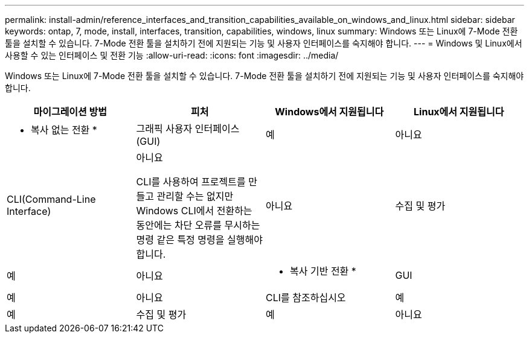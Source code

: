 ---
permalink: install-admin/reference_interfaces_and_transition_capabilities_available_on_windows_and_linux.html 
sidebar: sidebar 
keywords: ontap, 7, mode, install, interfaces, transition, capabilities, windows, linux 
summary: Windows 또는 Linux에 7-Mode 전환 툴을 설치할 수 있습니다. 7-Mode 전환 툴을 설치하기 전에 지원되는 기능 및 사용자 인터페이스를 숙지해야 합니다. 
---
= Windows 및 Linux에서 사용할 수 있는 인터페이스 및 전환 기능
:allow-uri-read: 
:icons: font
:imagesdir: ../media/


[role="lead"]
Windows 또는 Linux에 7-Mode 전환 툴을 설치할 수 있습니다. 7-Mode 전환 툴을 설치하기 전에 지원되는 기능 및 사용자 인터페이스를 숙지해야 합니다.

|===
| 마이그레이션 방법 | 피처 | Windows에서 지원됩니다 | Linux에서 지원됩니다 


 a| 
* 복사 없는 전환 *
 a| 
그래픽 사용자 인터페이스(GUI)
 a| 
예
 a| 
아니요



 a| 
CLI(Command-Line Interface)
 a| 
아니요

CLI를 사용하여 프로젝트를 만들고 관리할 수는 없지만 Windows CLI에서 전환하는 동안에는 차단 오류를 무시하는 명령 같은 특정 명령을 실행해야 합니다.
 a| 
아니요



 a| 
수집 및 평가
 a| 
예
 a| 
아니요



 a| 
* 복사 기반 전환 *
 a| 
GUI
 a| 
예
 a| 
아니요



 a| 
CLI를 참조하십시오
 a| 
예
 a| 
예



 a| 
수집 및 평가
 a| 
예
 a| 
아니요

|===